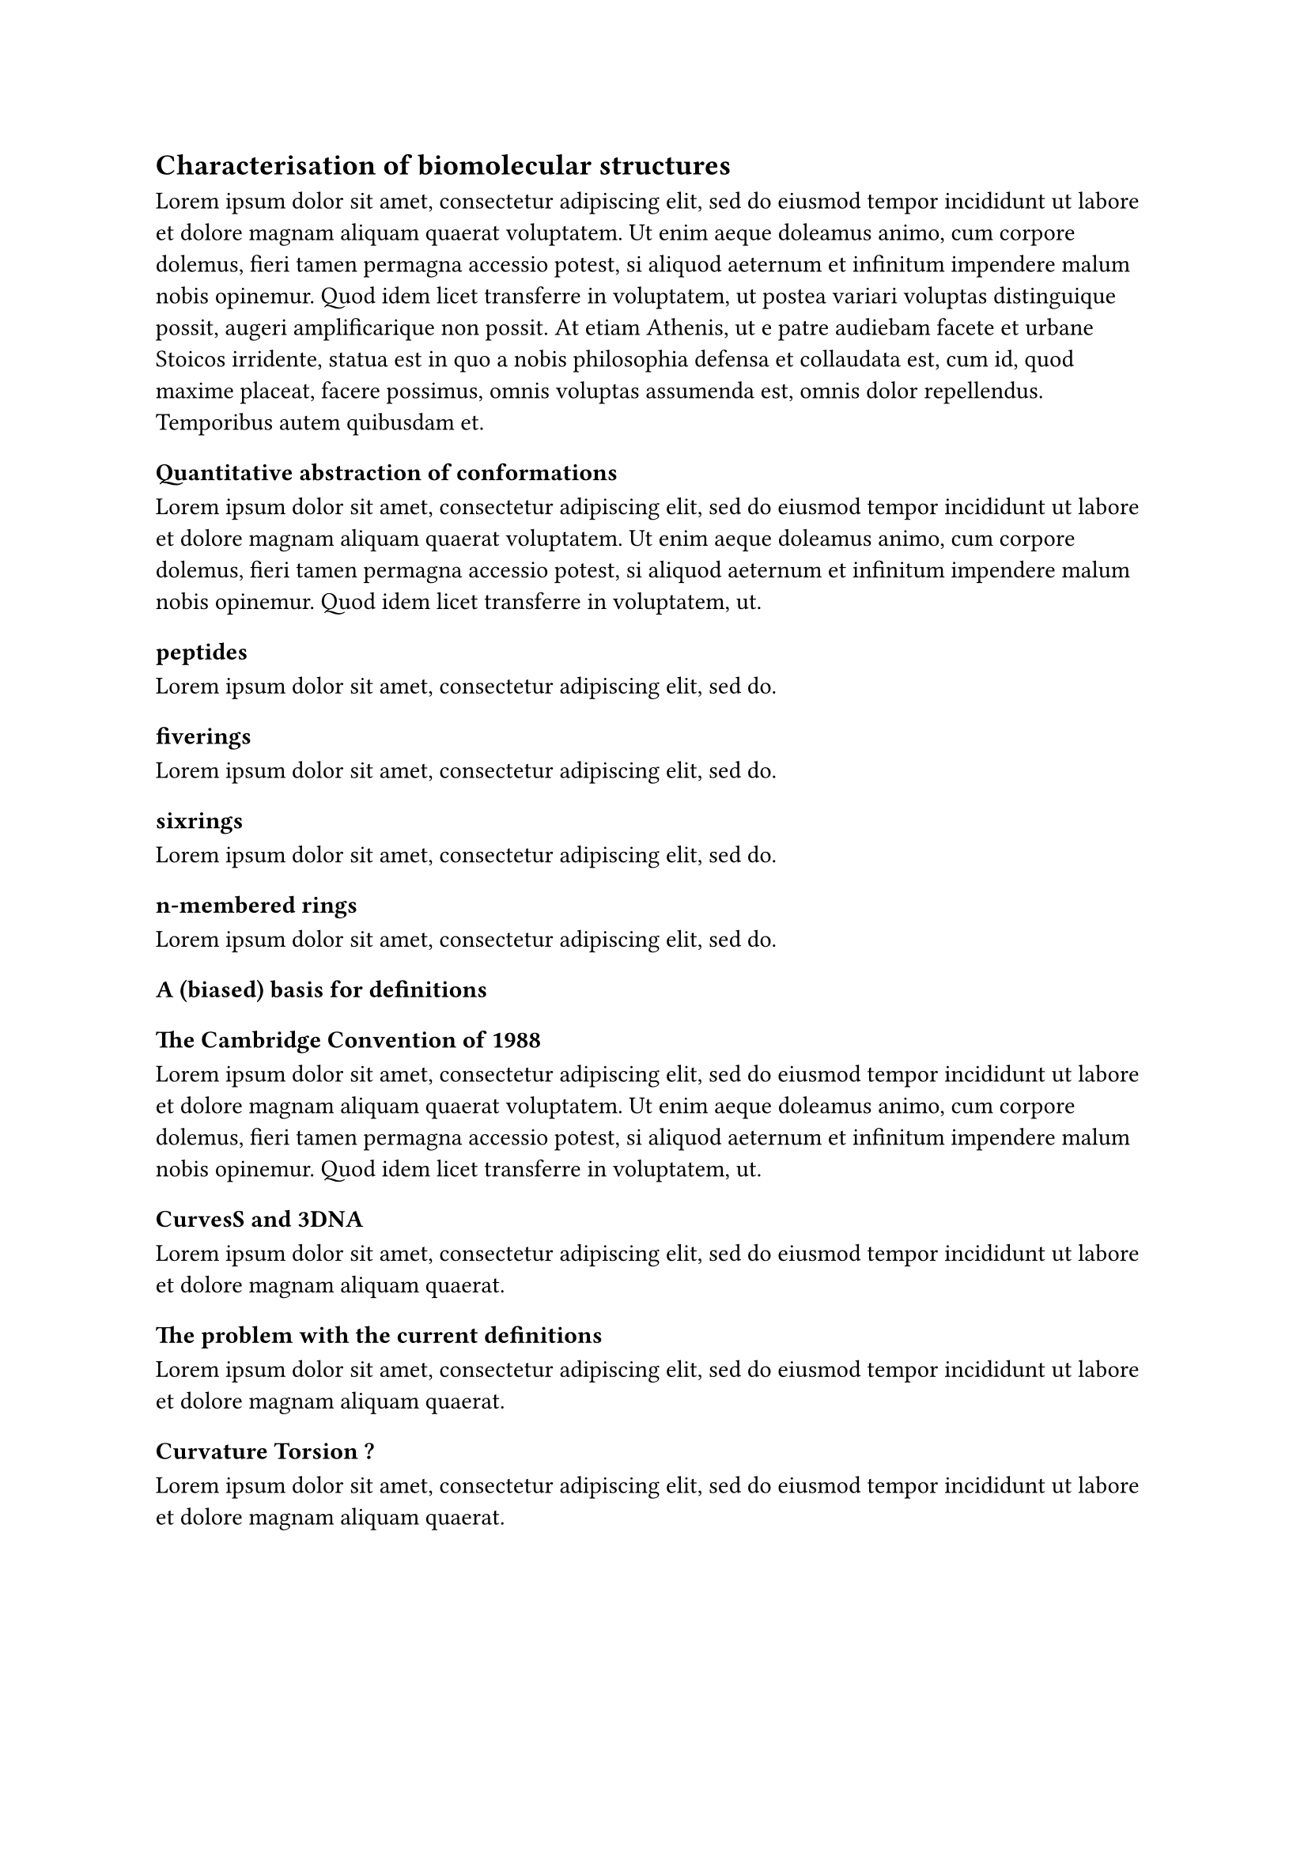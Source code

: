 == Characterisation of biomolecular structures
#lorem(100)
//
//
//
//
=== Quantitative abstraction of conformations
#lorem(50)
==== peptides
#lorem(10)
==== fiverings
#lorem(10)
==== sixrings
#lorem(10)
==== n-membered rings
#lorem(10)

//
//
//=== Sampling the landscape of relevant molecules
//#lorem(50)

//
//
//=== Setting the curve
//#lorem(50)
//
//==== Curvature ($kappa$) and Torsion ($tau$)
//#lorem(20)
// 
// 
// 
// 
//
=== A (biased) basis for definitions

==== The Cambridge Convention of 1988
#lorem(50)

==== CurvesS and 3DNA
#lorem(20)

==== The problem with the current definitions
// Show with a figure how the definition came to be, with the rotation of the vectors
// starting from this point, everything is biased
// Say that in 1998, they even changed the angles of rotation => every previous data is now unusable and has to be redone
// The properties, like roll, twist, propel and stuff .. these are 'properties' asserted by scientists at the time
// A quantitative measure for a phenomenom they can observe in crystals.
// However, no evidence suggests that this makes for a good metric 
// Do a simulation with DNA and RNA and show that, based on these definitions, they're pretty much the same.
#lorem(20)

==== Curvature Torsion ?
// For CT, change in the trace chain is something we strive for.
// By applying CT to helices that are continuous and can be defined by simple functions, we get small differences that 
// are not significant between A- and B-helices => we want to have a metric that shows differences between those two 
// as that is what actually matters. 
#lorem(20)
